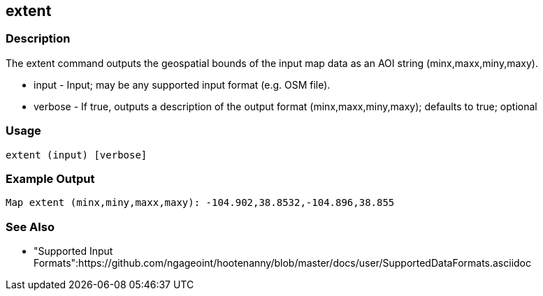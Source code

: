 [[extent]]
== extent

=== Description

The +extent+ command outputs the geospatial bounds of the input map data as an AOI string (minx,maxx,miny,maxy).

* +input+   - Input; may be any supported input format (e.g. OSM file).
* +verbose+ - If true, outputs a description of the output format (minx,maxx,miny,maxy); defaults to true; optional

=== Usage

--------------------------------------
extent (input) [verbose]
--------------------------------------

=== Example Output

--------------------
Map extent (minx,miny,maxx,maxy): -104.902,38.8532,-104.896,38.855
--------------------

=== See Also

* "Supported Input Formats":https://github.com/ngageoint/hootenanny/blob/master/docs/user/SupportedDataFormats.asciidoc

